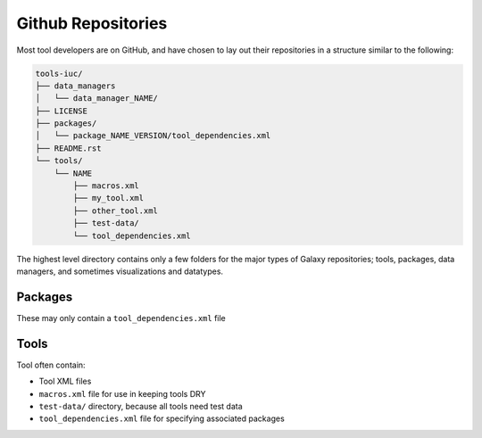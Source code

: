 Github Repositories
===================

Most tool developers are on GitHub, and have chosen to lay out their
repositories in a structure similar to the following:

.. code::

    tools-iuc/
    ├── data_managers
    │   └── data_manager_NAME/
    ├── LICENSE
    ├── packages/
    │   └── package_NAME_VERSION/tool_dependencies.xml
    ├── README.rst
    └── tools/
        └── NAME
            ├── macros.xml
            ├── my_tool.xml
            ├── other_tool.xml
            ├── test-data/
            └── tool_dependencies.xml

The highest level directory contains only a few folders for the major types of
Galaxy repositories; tools, packages, data managers, and sometimes visualizations and datatypes.

Packages
--------

These may only contain a ``tool_dependencies.xml`` file

Tools
-----

Tool often contain:

* Tool XML files
* ``macros.xml`` file for use in keeping tools DRY
* ``test-data/`` directory, because all tools need test data
* ``tool_dependencies.xml`` file for specifying associated packages


